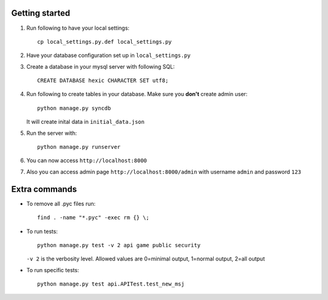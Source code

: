 Getting started
===============

#. Run following to have your local settings::

    cp local_settings.py.def local_settings.py


#. Have your database configuration set up in ``local_settings.py``


#. Create a database in your mysql server with following SQL::

    CREATE DATABASE hexic CHARACTER SET utf8;


#. Run following to create tables in your database. Make sure you **don't** create
   admin user::

    python manage.py syncdb

   It will create inital data in ``initial_data.json``


#. Run the server with::

    python manage.py runserver


#. You can now access ``http://localhost:8000``


#. Also you can access admin page ``http://localhost:8000/admin`` with
   username ``admin`` and password ``123``


Extra commands
===============
- To remove all .pyc files run::

    find . -name "*.pyc" -exec rm {} \;

- To run tests::

    python manage.py test -v 2 api game public security

  ``-v 2`` is the verbosity level. Allowed values are 0=minimal output, 1=normal output, 2=all output

- To run specific tests::

    python manage.py test api.APITest.test_new_msj
